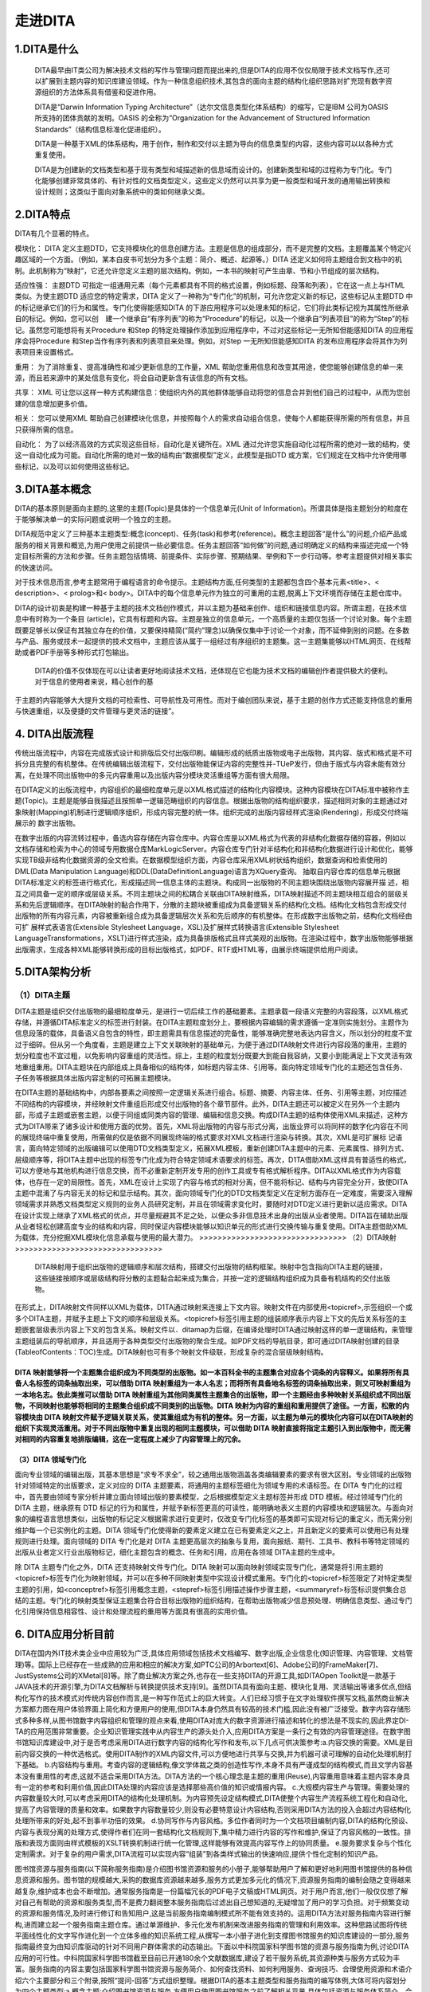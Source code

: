 ========================
走进DITA
========================


1.DITA是什么
------------------------
 DITA最早由IT类公司为解决技术文档的写作与管理问题而提出来的,但是DITA的应用不仅仅局限于技术文档写作,还可以扩展到主题内容的知识库建设领域。作为一种信息组织技术,其包含的面向主题的结构化组织思路对扩充现有数字资源组织的方法体系具有借鉴和促进作用。

 DITA是“Darwin Information Typing Architecture”（达尔文信息类型化体系结构）的缩写，它是IBM 公司为OASIS 所支持的团体贡献的发明。OASIS 的全称为“Organization for the Advancement of Structured Information Standards”（结构信息标准化促进组织）。

 DITA是一种基于XML的体系结构，用于创作，制作和交付以主题为导向的信息类型的内容，这些内容可以以各种方式重复使用。

 DITA是为创建新的文档类型和基于现有类型和域描述新的信息域而设计的。创建新类型和域的过程称为专门化。专门化能够创建非常具体的、有针对性的文档类型定义，这些定义仍然可以共享为更一般类型和域开发的通用输出转换和设计规则；这类似于面向对象系统中的类如何继承父类。

2.DITA特点
-------------------------
DITA有几个显著的特点。

模块化：
DITA 定义主题DTD，它支持模块化的信息创建方法。主题是信息的组成部分，而不是完整的文档。主题覆盖某个特定兴趣区域的一个方面。（例如，某本白皮书可划分为多个主题：简介、概述、起源等。）DITA 还定义如何将主题组合到文档中的机制。此机制称为“映射”，它还允许您定义主题的层次结构。例如，一本书的映射可产生由章、节和小节组成的层次结构。

适应性强：
主题DTD 可指定一组通用元素（每个元素都具有不同的格式设置，例如标题、段落和列表），它在这一点上与HTML 类似。为使主题DTD 适应您的特定需求，DITA 定义了一种称为“专门化”的机制，可允许您定义新的标记，这些标记从主题DTD 中的标记继承它们的行为和属性。专门化使得能感知DITA 的下游应用程序可以处理未知的标记，它们将此类标记视为其属性所继承自的标记。例如，您可以创　建一个继承自“有序列表”的称为“Procedure”的标记，以及一个继承自“列表项目”的称为“Step”的标记。虽然您可能想将有关Procedure 和Step 的特定处理操作添加到应用程序中，不过对这些标记一无所知但能感知DITA 的应用程序会将Procedure 和Step当作有序列表和列表项目来处理。例如，对Step 一无所知但能感知DITA 的发布应用程序会将其作为列表项目来设置格式。

重用：
为了消除重复、提高准确性和减少更新信息的工作量，XML 帮助您重用信息和改变其用途，使您能够创建信息的单一来源，而且若来源中的某处信息有变化，将会自动更新含有该信息的所有文档。

共享：
XML 可让您以这样一种方式构建信息：使组织内外的其他群体能够自动将您的信息合并到他们自己的过程中，从而为您创建的信息增加更多价值。

相关：
您可以使用XML 帮助自己创建模块化信息，并按照每个人的需求自动组合信息，使每个人都能获得所需的所有信息，并且只获得所需的信息。

自动化：
为了以经济高效的方式实现这些目标，自动化是关键所在。XML 通过允许您实施自动化过程所需的绝对一致的结构，使这一自动化成为可能。自动化所需的绝对一致的结构由“数据模型”定义，此模型是指DTD 或方案，它们规定在文档中允许使用哪些标记，以及可以如何使用这些标记。

3.DITA基本概念
---------------------------
DITA的基本原则是面向主题的,这里的主题(Topic)是具体的一个信息单元(Unit of Information)。所谓具体是指主题划分的粒度在于能够解决单一的实际问题或说明一个独立的主题。

DITA规范中定义了三种基本主题类型:概念(concept)、任务(task)和参考(reference)。概念主题回答“是什么”的问题,介绍产品或服务的相关背景和概览,为用户使用之前提供一些必要信息。任务主题回答“如何做”的问题,通过明确定义的结构来描述完成一个特定目标所需的方法和步骤。任务主题包括情境、前提条件、实际步骤、预期结果、举例和下一步行动等。参考主题提供对相关事实的快速访问。

对于技术信息而言,参考主题常用于编程语言的命令提示。主题结构方面,任何类型的主题都包含四个基本元素<title>、< description>、< prolog>和< body>。DITA中的每个信息单元作为独立的可重用的主题,脱离上下文环境而存储在主题仓库中。

DITA的设计初衷是构建一种基于主题的技术文档创作模式，并以主题为基础来创作、组织和链接信息内容。所谓主题，在技术信息中有时称为一个条目
(article)，它具有标题和内容。主题是独立的信息单元，一个高质量的主题仅包括一个讨论对象。每个主题既要足够长以保证有其独立存在的价值，又要保持精简(“简约”理念)以确保仅集中于讨论一个对象，而不延伸到别的问题。在多数与产品、服务或技术一起提供的技术文档中，主题应该从属于一组经过有序组织的主题集。这一主题集能够以HTML网页、在线帮助或者PDF手册等多种形式打包输出。

 DITA的价值不仅体现在可以让读者更好地阅读技术文档，还体现在它也能为技术文档的编辑创作者提供极大的便利。对于信息的使用者来说，精心创作的基
于主题的内容能够大大提升文档的可检索性、可导航性及可用性。而对于编创团队来说，基于主题的创作方式还能支持信息的重用与快速重组，以及便捷的文件管理与更灵活的链接”。

4. DITA出版流程
--------------------------------
传统出版流程中，内容在完成版式设计和排版后交付出版印刷。编辑形成的纸质出版物或电子出版物，其内容、版式和格式是不可拆分且完整的有机整体。在传统编辑出版流程下，交付出版物能保证内容的完整性并-TUeP发行，但由于版式与内容未能有效分离，在处理不同出版物中的多元内容重用以及出版内容分模块灵活重组等方面有很大局限。

在DITA定义的出版流程中，内容组织的最细粒度单元是以XML格式描述的结构化内容模块。这种内容模块在DITA标准中被称作主题(Topic)。主题是能够自我描述且按照单一逻辑范畴组织的内容信息。根据出版物的结构组织要求，描述相同对象的主题通过对象映射(Mapping)机制进行逻辑顺序组织，形成内容完整的统一体。组织完成的出版内容经样式渲染(Rendering)，形成交付终端展示的
数字出版物。

在数字出版的内容流转过程中，备选内容存储在内容仓库中。内容仓库是以XML格式为代表的非结构化数据存储的容器，例如以文档存储和检索为中心的领域专用数据仓库MarkLogicServer。内容仓库专门针对半结构化和非结构化数据进行设计和优化，能够实现TB级非结构化数据资源的全文检索。在数据模型组织方面，内容仓库采用XML树状结构组织，数据查询和检索使用的DML(Data Manipulation Language)和DDL(DataDefinitionLanguage)语言为XQuery查询。
抽取自内容仓库的信息单元根据DITA标准定义的标签进行格式化，形成描述同一信息主体的主题块。构成同一出版物的不同主题块围绕出版物内容展开描
述，相互之间具备一定的顺序或层级关系。不同主题块之间的松耦合关联由DITA映射维系，DITA映射描述不同主题块相互组合的层级关系和先后逻辑顺序。在DITA映射的黏合作用下，分散的主题块被重组成为具备逻辑关系的结构化文档。结构化文档包含形成交付出版物的所有内容元素，内容被重新组合成为具备逻辑层次关系和先后顺序的有机整体。在形成数字出版物之前，结构化文档经由可扩
展样式表语言(Extensible Stylesheet Language，XSL)及扩展样式转换语言(Extensible Stylesheet LanguageTransformations，XSLT)进行样式渲染，成为具备排版格式且样式美观的出版物。在渲染过程中，数字出版物能够根据出版需求，生成各种XML能够转换形成的目标出版格式，如PDF、RTF或HTML等，由展示终端提供给用户阅读。

5.DITA架构分析
--------------------------------
>>>>>>>>>>>>>>>>>>>>>>>>>>>>>>>>
（1）DITA主题
>>>>>>>>>>>>>>>>>>>>>>>>>>>>>>>>
DITA主题是组织交付出版物的最细粒度单元，是进行一切后续工作的基础要素。主题承载一段语义完整的内容段落，以XML格式存储，并遵循DITA标准定义的标签进行封装。在DITA主题粒度划分上，要根据内容编辑的需求遵循一定准则实施划分。主题作为信息段落的载体，具备语义自包含的特性，即主题需具有信息描述的完备性，能够准确完整地表达内容含义，所以划分的粒度不宜过于细碎。但从另一个角度看，主题是建立上下文关联映射的基础单元，为便于通过DITA映射文件进行内容段落的重用，主题的划分粒度也不宜过粗，以免影响内容重组的灵活性。综上，主题的粒度划分既要大到能自我容纳，又要小到能满足上下文灵活有效地重组重用。DITA主题块在内部组成上具备相似的结构体，如标题内容主体、引用等。面向特定领域专门化的主题还包含任务、子任务等根据具体出版内容定制的可拓展主题模块。

在DITA主题的基础结构中，内部各要素之间按照一定逻辑关系进行组合。标题、摘要、内容主体、任务、引用等主题，对应描述不同结构的内容模块，并经映射文件重组后形成交付出版物的各个章节部件。此外，DITA主题还可以被定义在另外一个主题内部，形成子主题或嵌套主题，以便于同组或同类内容的管理、编辑和信息交换。构成DITA主题的结构体使用XML来描述，这种方式为DITA带来了诸多设计和使用方面的优势。首先，XML将出版物的内容与形式分离，出版业界可以将同样的数字化内容在不同的展现终端中重复使用，所需做的仅是依据不同展现终端的格式要求对XML文档进行渲染与转换。其次，XML是可扩展标
记语言，面向特定领域的出版编辑可以使用DTD文档类型定义，拓展XML模板，重新创建DITA主题中的元素、元素属性、排列方式、层级顺序等，将DITA主题中出现的标签专门化成为符合特定领域术语要求的标签。再次，D1TA借助XML这样具有普适性的格式，可以方便地与其他机构进行信息交换，而不必重新定制开发专用的创作工具或专有格式解析程序。DITA以XML格式作为内容载体，也存在一定的局限性。首先，XML在设计上实现了内容与格式的相对分离，但不能将标记、结构与内容完全分开，致使DITA主题中混淆了与内容无关的标记和显示结构。其次，面向领域专门化的DTD文档类型定义在定制方面存在一定难度，需要深入理解领域需求并熟悉文档类型定义规则的业务人员研究定制，并且在领域需求变化时，要随时对DTD定义进行更新以适应需求。DITA在设计实现上继承了XML格式的优点，并尽量规避其不足之处，以便众多非信息技术出身的出版从业者使用。DITA旨在辅助出版从业者轻松创建高度专业的结构和内容，同时保证内容模块能够以知识单元的形式进行交换传输与重复使用。DITA主题借助XML为载体，充分挖掘XML模块化信息承载与使用的最大潜力。
>>>>>>>>>>>>>>>>>>>>>>>>>>>>>>>>
（2）DITA映射
>>>>>>>>>>>>>>>>>>>>>>>>>>>>>>>>
  DITA映射用于组织出版物的逻辑顺序和层次结构，搭建交付出版物的结构框架。映射中包含指向DITA主题的链接，这些链接按顺序或层级结构将分散的主题黏合起来成为集合，并按一定的逻辑结构组织成为具备有机结构的交付出版物。
在形式上，DITA映射文件同样以XML为载体，D1TA通过映射来连接上下文内容。映射文件在内部使用<topicref>,示签组织一个或多个DITA主题，并赋予主题上下文的顺序和层级关系。<topicref>标签引用主题的组装顺序表示内容上下文的先后关系标签的主题嵌套层级表示内容上下文的包含关系。映射文件以．ditamap为后缀，在编译处理时DITA通过映射这样的单一逻辑结构，来管理主题组装后的导航顺序，并且适用于各种类型交付出版物的聚合生成。如PDF文档的导航目录，即可通过DITA映射创建的目录(TableofContents：TOC)生成。DITA映射也可有多个映射文件级联，形成复杂的混合层级映射结构。

DITA 映射能够将一个主题集合组织成为不同类型的出版物。如一本百科全书的主题集合对应各个词条的内容释义。如果将所有具备人名标签的词条抽取出来，可以借助 DITA 映射重组为一本人名志；而将所有具备地名标签的词条抽取出来，则又可映射重组为一本地名志。依此类推可以借助 DITA 映射重组为其他同类属性主题集合的出版物，即一个主题经由多种映射关系组织成不同出版物，不同映射也能够将相同的主题集合组织成不同类别的出版物。DITA 映射为内容的重组和重用提供了途径。一方面，松散的内容模块由 DITA 映射文件赋予逻辑关联关系，使其重组成为有机的整体。另一方面，以主题为单元的模块化内容可以在DITA映射的组织下实现灵活重用。对于不同出版物中重复出现的相同主题模块，可以借助 DITA 映射直接将指定主题引入到出版物中，而无需对相同的内容重复地排版编辑，这在一定程度上减少了内容管理上的冗余。
>>>>>>>>>>>>>>>>>>>>>>>>>>>>>>>>
（3）DITA 领域专门化
>>>>>>>>>>>>>>>>>>>>>>>>>>>>>>>>
面向专业领域的编辑出版，其基本思想是“求专不求全”，较之通用出版物涵盖各类编辑要素的要求有很大区别。专业领域的出版物针对领域特定的出版要求，定义对应的 DITA 主题要素，将通用的主题标签细化为领域专用的术语标签。在 DITA 专门化的过程中，首先要由领域专家分析并建立面向领域出版的要素模型，之后根据模型定义主题标签并形成 DTD 模板。经过领域专门化的DITA 主题，继承原有 DTD 标记的行为和属性，并赋予新标签更高的可读性，能明确地表义主题的内容模块和逻辑层次。与面向对象的编程语言思想类似，出版物的标记定义根据需求进行变更时，仅改变专门化标签的基类即可实现对标记的重定义，而无需分别维护每一个已实例化的主题。DITA 领域专门化使得新的要素定义建立在已有要素定义之上，并且新定义的要素可以使用已有处理规则进行处理。面向领域的 DITA 专门化是对 DITA 主题更高层次的抽象与复用，面向报纸、期刊、工具书、教科书等特定领域的出版从业者定义行业出版物标记，细化主题包含的概念、任务和引用，应用在各领域 DITA主题的生成中。

除 DITA 主题专门化之外，DITA 还支持映射文件专门化。DITA 映射可以面向映射领域实现专门化，通常是将引用主题的<topicref>标签专门化为映射领域，并可以在多种不同映射类型中实现设计模式重用。专门化的<topicref>标签限定了对特定类型主题的引用，如<conceptref>标签引用概念主题，<stepref>标签引用描述操作步骤主题，<summaryref>标签标识提供集合总结的主题。专门化的映射类型保证主题集合符合目标出版物的组织结构，在帮助出版物减少信息预处理、明确信息类型、通过专门化引用保持信息相容性、设计和处理流程的重用等方面具有很高的实用价值。

6. DITA应用分析目前
--------------------------------
DITA在国内外IT技术类企业中应用较为广泛,具体应用领域包括技术文档编写、数字出版,企业信息化(知识管理、内容管理、文档管理)等。国际上已经存在一些成熟的应用和相应的解决方案,如PTC公司的Arbortext[6]、Adobe公司的FrameMaker[7]、JustSystems公司的XMetal[8]等。除了商业解决方案之外,也存在一些支持DITA的开源工具,如DITAOpen Toolkit是一款基于JAVA技术的开源引擎,为DITA文档解析与转换提供技术支持[9]。虽然DITA具有面向主题、模块化复用、灵活输出等诸多优点,但结构化写作的技术模式对传统内容创作而言,是一种写作范式上的巨大转变。人们已经习惯于在文字处理软件撰写文档,虽然商业解决方案都力图在用户体验界面上简化和方便用户的使用,但DITA本身仍然具有较高的技术门槛,因此没有被广泛接受。数字内容存储形式多种多样,从图书馆数字内容组织和管理的观点来看,使用DITA对庞大的数字资源进行描述和转化的想法是不现实的,因此界定DI-TA的应用范围非常重要。企业知识管理实践中从内容生产的源头处介入,应用DITA方案是一条行之有效的内容管理途径。在数字图书馆知识库建设中,对于是否考虑采用DITA进行数字内容的结构化写作和发布,以下几点可供决策参考:a.内容交换的需要。XML是目前内容交换的一种优选格式。使用DITA制作的XML内容文件,可以方便地进行共享与交换,并为机器可读可理解的自动化处理机制打下基础。
b.内容结构与重用。考查内容的逻辑结构,像文学体裁之类的创造性写作,本身不具有严谨成型的结构模式,而且文学内容基本没有重用性的考虑,这就不适合采用DITA方法。DITA方法的一个核心理念是主题的重用(Reuse),内容重用意味着主题内容本身具有一定的参考和利用价值,因此DITA处理的内容应该是选择那些高价值的知识或情报内容。
c.大规模内容生产与管理。需要处理的内容数量较大时,可以考虑采用DITA的结构化处理机制。为内容预先设定结构模式,DITA使整个内容生产流程系统工程化和自动化,提高了内容管理的质量和效率。如果数字内容数量较少,则没有必要特意设计内容结构,否则采用DITA方法的投入会超过内容结构化处理所带来的好处,起不到事半功倍的效果。
d.协同写作与内容风格。多位作者同时为一个文档项目编制内容,DITA的结构化预设、内容与表现分离的处理方式,使得作者们在同一套结构化文档规则下,集中精力进行内容的写作和维护,保证了内容风格的一致性。排版和表现方面则由样式模板的XSLT转换机制进行统一化管理,这样能够有效提高内容写作上的协同质量。
e.服务要求复杂与个性化定制需求。对于复杂的用户需求,DITA流程可以实现内容“组装”到各类样式输出的快速响应,提供个性化定制的知识产品。

图书馆资源与服务指南(以下简称服务指南)是介绍图书馆资源和服务的小册子,能够帮助用户了解和更好地利用图书馆提供的各种信息资源和服务。图书馆的规模越大,采购的数据库资源越来越多,服务方式更加多元化的情况下,资源服务指南的编制会随之变得越来越复杂,维护成本也会不断增加。通常服务指南是一份篇幅冗长的PDF电子文稿或HTML网页。对于用户而言,他们一般仅仅想了解对自己有帮助的资源和服务类型,而不是费力翻阅整本服务指南后过滤出自己想知道的,无疑增加了用户的学习负担。对于频繁变动的资源和服务情况,及时进行修订和告知用户,这是当前服务指南编制模式所不能有效支持的。运用DITA方法对服务指南内容进行解构,进而建立起一个服务指南主题仓库。通过单源维护、多元化发布机制来改进服务指南的管理和利用效率。这种思路试图将传统平面线性化的文字写作进化到一个立体多维的知识系统工程,从撰写一本小册子进化到支撑图书馆服务的知识库建设的一部分,服务指南最终变为由知识库驱动的针对不同用户群体需求的动态输出。下面以中科院国家科学图书馆的资源与服务指南为例,讨论DITA应用的可行性。中科院国家科学图书馆截至目前已开通180余个文献数据库,建设了若干服务系统,其资源种类与服务方式较为丰富。服务指南的内容主要包括国家科学图书馆资源与服务简介、如何查找资料、如何利用服务、查询技巧、合理使用资源和术语介绍六个主要部分和三个附录,按照“提问-回答”方式组织整理。根据DITA的基本主题类型和服务指南的编写体例,大体可将内容划分为四个主题类型:a.概念主题:介绍图书馆资源与服务,方便用户使用图书馆服务之前了解相关背景,具体包括资源与服务体系简介、合理使用资源等;b.任务主题:如何利用图书馆完成某个特定信息查询任务的详细步骤与方法,具体包括查找资料、查找技巧等;c.参考主题:包括常用服务联系方式等;d.术语主题:包括术语介绍等。主题的编写遵守DITA主题类型结构和相关元素,保证了内容结构的一致性,方便管理与利用。任务主题“查找网络数据库”在< oXygen/> XML Author工具中的编写示例,左
侧是大纲设图,显示了文档结构及相关元素,右侧是所见即所得的内容编辑窗口。

利用DITA这四类主题的结构对服务指南内容进行重新组织,将每个主题集中存入主题仓库。之前面向用户的都是同一份完整的服务指南,运用DITA方法在输出完整的服务指南基础上,根据用户的个性化需求输出各种“衍生品”。学科馆员通过DITA映射机制,按照学科服务的六个领域(资源环境、能源工程、信息光电、数理科学、化学化工和生命科学等)从主题仓库中调出相关主题,有针对性地制作符合特定学科用户需求的个性化服务指南产品,主动推送给读者。服务指南的动态性和个性化能够在一定程度上保证学科服务的质量和及时做出响应。由于所有的资源和服务内容都转化成DITA主题后存入DITA库,服务指南的局部修改和维护工作也变得相对轻松和容易。

关于DITA项目中人物角色的管理方面,这里定义三个人物角色:首席学科馆员,学科馆员和模板设计者。首席学科馆员负责服务指南的整体设计与规划;学科馆员根据自己负责的学科或科研院所对应的资源与服务内容按照四种预设主题结构类型进行撰写和负责相关的维护工作;模板设计者属于技术支撑人员,依据服务指南的输出形式要求,设计出样式模板,这里要求掌握XSL等相关技能。这样的处理使得学科馆员不必在内容撰写时考虑排版细节问题,这些都交由样式模板自动处理。

服务指南运用DITA方法进行改造的劣势也比较明显。一开始要求培训学科馆员使用XML编辑工具进行结构化内容创作,而且需要掌握DITA的一系列标记语法,整体使用门槛较高。选择一些商用的类似文字处理软件操作界面的所见即所得的DITA编辑工具可以在一定程度上降低使用门槛,但DITA理念的接受和理解过程是不可避免的。另外DITA在内容数量越多的情况下优势和效益体现得越明显,而对于中小型图书馆而言,自身订购的信息资源种类和提供的服务方式较少,服务指南的撰写与维护工具就相对简单一些,传统的文字编辑工具即可胜任。这类情况没有必要采用DITA方法,否则就把简单问题复杂化了,因此要根据图书馆资源数量和服务手段的具体情况,谨慎做出决策。

7.DITA与DOCBOOK对比
--------------------------------
DITA和DocBook是数字出版领域的两种标准，通过定义规范化的文档描述规则，来解决文档交付过程中遇到的问题。面向不同类型的交付出版物，DITA和DocBook各有见长，但在实际应用中也有自身的限制因素。结合近期我参与的项目实践，对两个标准的对比分析总结如下。

DITA解决了出版物的结构化描述和内容重组问题，且支持多语言版本制作，适用于对格式有严格限定的技术手册类出版物。但DITA不能实现很完美的 样式渲染，且对于内容与格式一体化的复杂出版物，DITA很难进行主题和界定与划分。所以使用DITA进行书籍出版的成本和难度较高。

相比较来说，DocBook适用于通用出版物，文档易于组织和排版。但DocBook内容以Section段落组织，不具备DITA的内容映射机制，无法做到类似Topic这样粒度的内容划分与重组。且对于内容需要频繁修改的文档排版，Docbook略显力不从心。
DITA和DocBook专注于交付技术信息，但DITA侧重于交付主题，而DocBook侧重于交付书籍。DITA提供基于主题级粒度的信息分 类，允许作者组织并描述特定信息领域。在生成多种文档格式的信息重用过程中，能够保持内容的高度一致性。在最终交付物的输出格式方面，DITA能够生成 PDF、CHM、HTML等大部分的出版交付类型。DocBook常用的交付格式为PDF和HTML，其他输出格式需要借助相关的功能插件。














